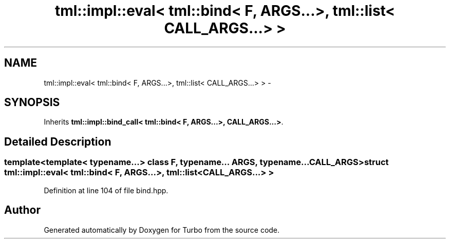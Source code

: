.TH "tml::impl::eval< tml::bind< F, ARGS...>, tml::list< CALL_ARGS...> >" 3 "Fri Aug 22 2014" "Turbo" \" -*- nroff -*-
.ad l
.nh
.SH NAME
tml::impl::eval< tml::bind< F, ARGS...>, tml::list< CALL_ARGS...> > \- 
.SH SYNOPSIS
.br
.PP
.PP
Inherits \fBtml::impl::bind_call< tml::bind< F, ARGS\&.\&.\&.>, CALL_ARGS\&.\&.\&.>\fP\&.
.SH "Detailed Description"
.PP 

.SS "template<template< typename\&.\&.\&.> class F, typename\&.\&.\&. ARGS, typename\&.\&.\&. CALL_ARGS>struct tml::impl::eval< tml::bind< F, ARGS\&.\&.\&.>, tml::list< CALL_ARGS\&.\&.\&.> >"

.PP
Definition at line 104 of file bind\&.hpp\&.

.SH "Author"
.PP 
Generated automatically by Doxygen for Turbo from the source code\&.
